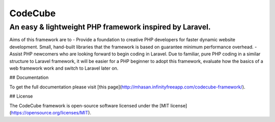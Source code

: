 CodeCube
=====

.. image:: https://user-images.githubusercontent.com/22908406/197393844-742ec334-eccb-4c52-bc0c-5192ad418a8c.png
   :width: 200px
   :height: 100px
   :scale: 50 %
   :alt: Codecube Logo
   :align: middle

An easy & lightweight PHP framework inspired by Laravel.
-----------
Aims of this framework are to
- Provide a foundation to creative PHP developers for faster dynamic website development. Small, hand-built libraries that the framework is based on guarantee minimum performance overhead.  
- Assist PHP newcomers who are looking forward to begin coding in Laravel. Due to familiar, pure PHP coding in a similar structure to Laravel framework, it will be easier for a PHP beginner to adopt this framework, evaluate how the basics of a web framework work and switch to Laravel later on. 

## Documentation

To get the full documentation please visit [this page](http://mhasan.infinityfreeapp.com/codecube-framework/).

## License

The CodeCube framework is open-source software licensed under the [MIT license](https://opensource.org/licenses/MIT).